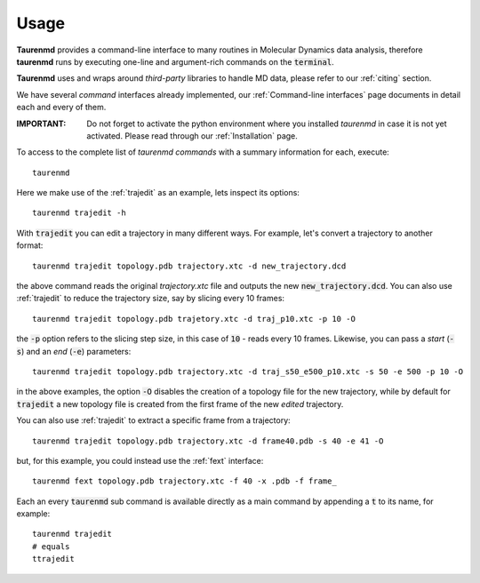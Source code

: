 Usage
=====

**Taurenmd** provides a command-line interface to many routines in Molecular Dynamics data analysis, therefore **taurenmd** runs by executing one-line and argument-rich commands on the :code:`terminal`.

**Taurenmd** uses and wraps around *third-party* libraries to handle MD data, please refer to our :ref:`citing` section.

We have several *command* interfaces already implemented, our :ref:`Command-line interfaces` page documents in detail each and every of them. 

:IMPORTANT: Do not forget to activate the python environment where you installed *taurenmd* in case it is not yet activated. Please read through our :ref:`Installation` page.

To access to the complete list of *taurenmd commands* with a summary information for each, execute::

    taurenmd

Here we make use of the :ref:`trajedit` as an example, lets inspect its options::

    taurenmd trajedit -h

With :code:`trajedit` you can edit a trajectory in many different ways. For example, let's convert a trajectory to another format::

    taurenmd trajedit topology.pdb trajectory.xtc -d new_trajectory.dcd

the above command reads the original `trajectory.xtc` file and outputs the new :code:`new_trajectory.dcd`. You can also use :ref:`trajedit` to reduce the trajectory size, say by slicing every 10 frames::

    taurenmd trajedit topology.pdb trajetory.xtc -d traj_p10.xtc -p 10 -O

the :code:`-p` option refers to the slicing step size, in this case of :code:`10` - reads every 10 frames. Likewise, you can pass a *start* (:code:`-s`) and an *end* (:code:`-e`) parameters::

    taurenmd trajedit topology.pdb trajectory.xtc -d traj_s50_e500_p10.xtc -s 50 -e 500 -p 10 -O

in the above examples, the option :code:`-O` disables the creation of a topology file for the new trajectory, while by default for :code:`trajedit` a new topology file is created from the first frame of the new *edited* trajectory.

You can also use :ref:`trajedit` to extract a specific frame from a trajectory::

    taurenmd trajedit topology.pdb trajectory.xtc -d frame40.pdb -s 40 -e 41 -O

but, for this example, you could instead use the :ref:`fext` interface::

    taurenmd fext topology.pdb trajectory.xtc -f 40 -x .pdb -f frame_

Each an every :code:`taurenmd` sub command is available directly as a main command by appending a :code:`t` to its name, for example::

    taurenmd trajedit
    # equals
    ttrajedit


